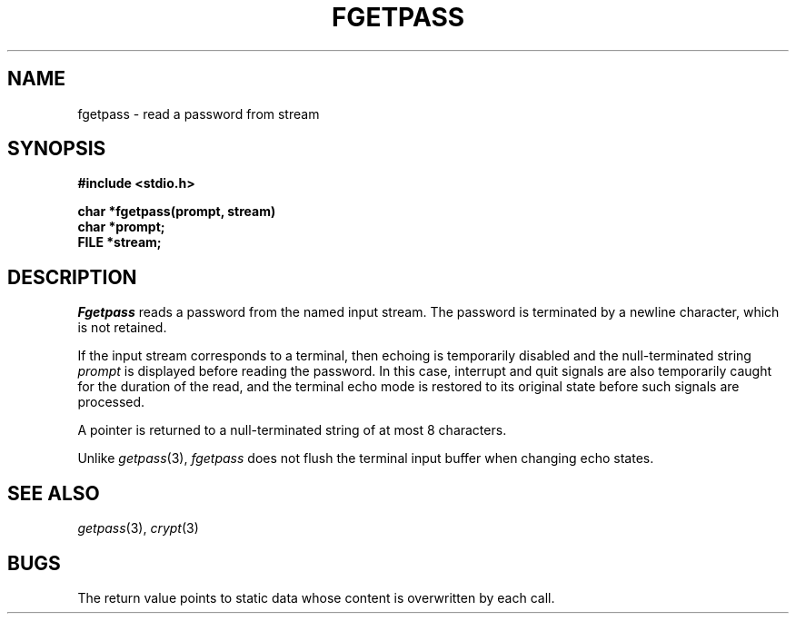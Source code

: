 .\"
.\" $Id: fgetpass.3,v 1.3 89/12/26 11:16:47 bww Exp $
.\"
.\" HISTORY
.\" $Log:	fgetpass.3,v $
.\" Revision 1.3  89/12/26  11:16:47  bww
.\" 	Revised for 2.6 MSD release.
.\" 	[89/12/25            bww]
.\" 
.\" 13-Nov-86  Andi Swimmer (andi) at Carnegie-Mellon University
.\"	Revised for 4.3.
.\"
.\" 07-Oct-81  Mike Accetta (mja) at Carnegie-Mellon University
.\"	Created.
.\"
.TH FGETPASS 3 10/7/81
.CM 3
.SH "NAME"
fgetpass \- read a password from stream
.SH "SYNOPSIS"
.nf
.B #include <stdio.h>
.sp
.B char *fgetpass(prompt, stream)
.B char *prompt;
.B FILE *stream;
.fi
.SH "DESCRIPTION"
.I Fgetpass
reads a password from the named input stream.
The password is terminated by a newline character,
which is not retained.
.sp
If the input stream corresponds to a terminal,
then echoing is temporarily disabled and
the null-terminated string
.I prompt
is displayed before
reading the password.
In this case, interrupt and quit signals are also temporarily
caught for the duration of the read,
and the terminal echo mode is restored
to its original state before such signals
are processed.
.sp
A pointer is returned to a null-terminated string
of at most 8 characters.
.sp
Unlike
.IR getpass (3),
.I fgetpass
does not flush the terminal input buffer when
changing echo states.
.SH "SEE ALSO"
.IR getpass (3), 
.IR crypt (3)
.SH "BUGS"
The return value points to static data
whose content is overwritten by each call.
